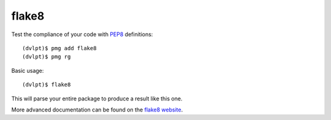 flake8
======

Test the compliance of your code with PEP8_ definitions::

    (dvlpt)$ pmg add flake8
    (dvlpt)$ pmg rg

Basic usage::

    (dvlpt)$ flake8

This will parse your entire package to produce a result like this one.

.. image:: flake8_report.png

More advanced documentation can be found on the `flake8 website`_.

.. _PEP8: https://www.python.org/dev/peps/pep-0008/
.. _`flake8 website`: http://flake8.readthedocs.org/en/latest/index.html

